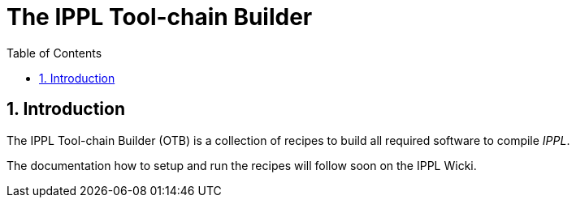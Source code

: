 = The IPPL Tool-chain Builder
:toc:
:numbered:

== Introduction

The IPPL Tool-chain Builder (OTB) is a collection of recipes to build all
required software to compile _IPPL_.

The documentation how to setup and run the recipes will follow soon on
the IPPL Wicki.
